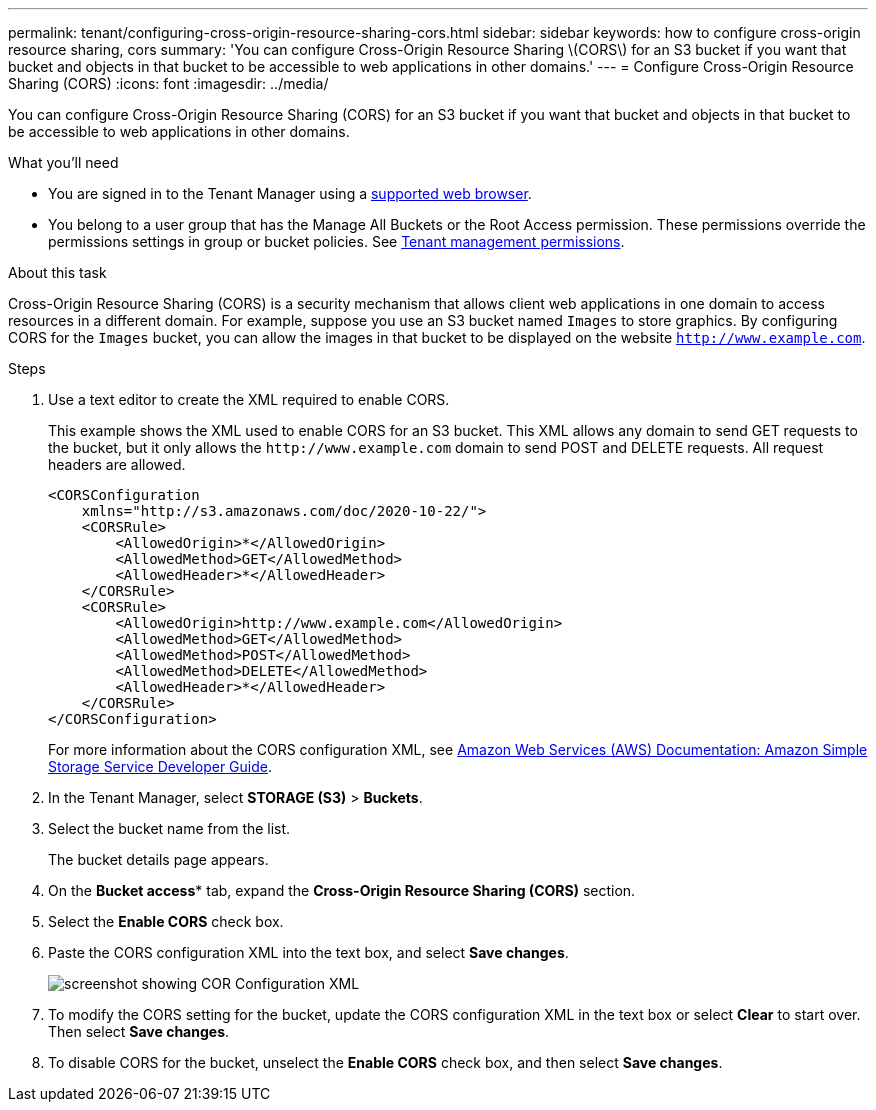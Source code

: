 ---
permalink: tenant/configuring-cross-origin-resource-sharing-cors.html
sidebar: sidebar
keywords: how to configure cross-origin resource sharing, cors
summary: 'You can configure Cross-Origin Resource Sharing \(CORS\) for an S3 bucket if you want that bucket and objects in that bucket to be accessible to web applications in other domains.'
---
= Configure Cross-Origin Resource Sharing (CORS)
:icons: font
:imagesdir: ../media/

[.lead]
You can configure Cross-Origin Resource Sharing (CORS) for an S3 bucket if you want that bucket and objects in that bucket to be accessible to web applications in other domains.

.What you'll need

* You are signed in to the Tenant Manager using a xref:../admin/web-browser-requirements.adoc[supported web browser].
* You belong to a user group that has the Manage All Buckets or the Root Access permission. These permissions override the permissions settings in group or bucket policies. See xref:tenant-management-permissions.adoc[Tenant management permissions].

.About this task

Cross-Origin Resource Sharing (CORS) is a security mechanism that allows client web applications in one domain to access resources in a different domain. For example, suppose you use an S3 bucket named `Images` to store graphics. By configuring CORS for the `Images` bucket, you can allow the images in that bucket to be displayed on the website `http://www.example.com`.

.Steps

. Use a text editor to create the XML required to enable CORS.
+
This example shows the XML used to enable CORS for an S3 bucket. This XML allows any domain to send GET requests to the bucket, but it only allows the `+http://www.example.com+` domain to send POST and DELETE requests. All request headers are allowed.
+
----
<CORSConfiguration
    xmlns="http://s3.amazonaws.com/doc/2020-10-22/">
    <CORSRule>
        <AllowedOrigin>*</AllowedOrigin>
        <AllowedMethod>GET</AllowedMethod>
        <AllowedHeader>*</AllowedHeader>
    </CORSRule>
    <CORSRule>
        <AllowedOrigin>http://www.example.com</AllowedOrigin>
        <AllowedMethod>GET</AllowedMethod>
        <AllowedMethod>POST</AllowedMethod>
        <AllowedMethod>DELETE</AllowedMethod>
        <AllowedHeader>*</AllowedHeader>
    </CORSRule>
</CORSConfiguration>
----
+
For more information about the CORS configuration XML, see http://docs.aws.amazon.com/AmazonS3/latest/dev/Welcome.html[Amazon Web Services (AWS) Documentation: Amazon Simple Storage Service Developer Guide^].

. In the Tenant Manager, select *STORAGE (S3)* > *Buckets*.
. Select the bucket name from the list.
+
The bucket details page appears.

. On the *Bucket access** tab, expand the *Cross-Origin Resource Sharing (CORS)* section.
. Select the *Enable CORS* check box.
. Paste the CORS configuration XML into the text box, and select *Save changes*.
+
image::../media/cors_configuration_xml.png[screenshot showing COR Configuration XML]

. To modify the CORS setting for the bucket, update the CORS configuration XML in the text box or select *Clear* to start over. Then select *Save changes*.
. To disable CORS for the bucket, unselect the *Enable CORS* check box, and then select *Save changes*.
